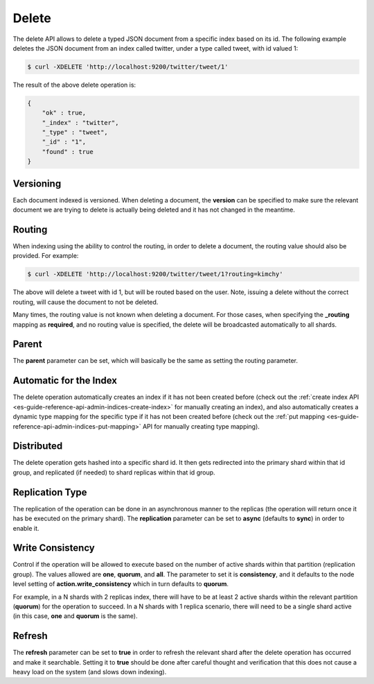 .. _es-guide-reference-api-delete:

======
Delete
======

The delete API allows to delete a typed JSON document from a specific index based on its id. The following example deletes the JSON document from an index called twitter, under a type called tweet, with id valued 1:


.. code-block:: js

    $ curl -XDELETE 'http://localhost:9200/twitter/tweet/1'


The result of the above delete operation is:


.. code-block:: js


    {
        "ok" : true,
        "_index" : "twitter",
        "_type" : "tweet",
        "_id" : "1",
        "found" : true
    }


Versioning
==========

Each document indexed is versioned. When deleting a document, the **version** can be specified to make sure the relevant document we are trying to delete is actually being deleted and it has not changed in the meantime.


Routing
=======

When indexing using the ability to control the routing, in order to delete a document, the routing value should also be provided. For example:


.. code-block:: js

    $ curl -XDELETE 'http://localhost:9200/twitter/tweet/1?routing=kimchy'


The above will delete a tweet with id 1, but will be routed based on the user. Note, issuing a delete without the correct routing, will cause the document to not be deleted.


Many times, the routing value is not known when deleting a document. For those cases, when specifying the **_routing** mapping as **required**, and no routing value is specified, the delete will be broadcasted automatically to all shards.


Parent
======

The **parent** parameter can be set, which will basically be the same as setting the routing parameter.


Automatic for the Index
=======================

The delete operation automatically creates an index if it has not been created before (check out the :ref:`create index API <es-guide-reference-api-admin-indices-create-index>`  for manually creating an index), and also automatically creates a dynamic type mapping for the specific type if it has not been created before (check out the :ref:`put mapping <es-guide-reference-api-admin-indices-put-mapping>`  API for manually creating type mapping). 


Distributed
===========

The delete operation gets hashed into a specific shard id. It then gets redirected into the primary shard within that id group, and replicated (if needed) to shard replicas within that id group.

Replication Type
================

The replication of the operation can be done in an asynchronous manner to the replicas (the operation will return once it has be executed on the primary shard). The **replication** parameter can be set to **async** (defaults to **sync**) in order to enable it.


Write Consistency
=================

Control if the operation will be allowed to execute based on the number of active shards within that partition (replication group). The values allowed are **one**, **quorum**, and **all**. The parameter to set it is **consistency**, and it defaults to the node level setting of **action.write_consistency** which in turn defaults to **quorum**.


For example, in a N shards with 2 replicas index, there will have to be at least 2 active shards within the relevant partition (**quorum**) for the operation to succeed. In a N shards with 1 replica scenario, there will need to be a single shard active (in this case, **one** and **quorum** is the same).


Refresh
=======

The **refresh** parameter can be set to **true** in order to refresh the relevant shard after the delete operation has occurred and make it searchable. Setting it to **true** should be done after careful thought and verification that this does not cause a heavy load on the system (and slows down indexing).

